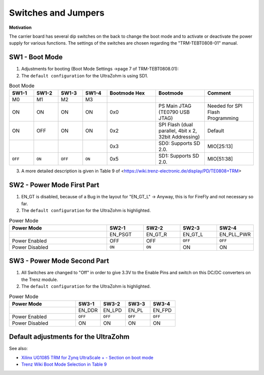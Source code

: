 .. _label_switches_jumpers:

====================
Switches and Jumpers
====================

**Motivation**

The carrier board has several dip switches on the back to change the boot mode and to activate or deactivate the power supply for various functions.
The settings of the switches are chosen regarding the "TRM-TEBT0808-01" manual.
 

SW1 - Boot Mode
---------------

1. Adjustments for booting (Boot Mode Settings ->page 7 of TRM-TEBT0808.01):

2. The ``default configuration`` for the UltraZohm is using SD1.

.. list-table:: Boot Mode
   :widths: 10 10 10 10 20 20 20 
   :header-rows: 1

   * - SW1-1
     - SW1-2
     - SW1-3
     - SW1-4
     - Bootmode Hex
     - Bootmode
     - Comment
   * - M0
     - M1
     - M2
     - M3
     -
     -
     -
   * - ON
     - ON
     - ON
     - ON
     - 0x0
     - PS Main JTAG (TE0790 USB JTAG)
     - Needed for SPI Flash Programming
   * - ON
     - OFF
     - ON
     - ON
     - 0x2
     - SPI Flash (dual parallel, 4bit x 2, 32bit Addressing)
     - Default
   * -
     -
     -
     -
     - 0x3
     - SD0: Supports SD 2.0.
     - MIO[25:13]
   * - ``OFF``
     - ``ON``
     - ``OFF``
     - ``ON``
     - 0x5
     - SD1: Supports SD 2.0.
     - MIO[51:38]

3. A more detailed description is given in Table 9 of <https://wiki.trenz-electronic.de/display/PD/TE0808+TRM>


SW2 - Power Mode First Part
---------------------------

1. EN_GT is disabled, because of a Bug in the layout for "EN_GT_L" -> Anyway, this is for FireFly and not necessary so far.

2. The ``default configuration`` for the UltraZohm is highlighted.

.. list-table:: Power Mode
   :widths: 40 15 15 15 15 
   :header-rows: 1

   * - Power Mode
     - SW2-1
     - SW2-2
     - SW2-3
     - SW2-4
   * - 
     - EN_PSGT
     - EN_GT_R
     - EN_GT_L
     - EN_PLL_PWR
   * - Power Enabled
     - OFF
     - OFF
     - ``OFF``
     - ``OFF``
   * - Power Disabled
     - ``ON``
     - ``ON``
     - ON
     - ON


SW3 - Power Mode Second Part
----------------------------

1. All Switches are changed to "Off" in order to give 3.3V to the Enable Pins and switch on this DC/DC converters on the Trenz module.

2. The ``default configuration`` for the UltraZohm is highlighted.

.. list-table:: Power Mode
   :widths: 40 15 15 15 15 
   :header-rows: 1

   * - Power Mode
     - SW3-1
     - SW3-2
     - SW3-3
     - SW3-4
   * - 
     - EN_DDR
     - EN_LPD
     - EN_PL
     - EN_FPD
   * - Power Enabled
     - ``OFF``
     - ``OFF``
     - ``OFF``
     - ``OFF``
   * - Power Disabled
     - ON
     - ON
     - ON
     - ON


Default adjustments for the UltraZohm
-------------------------------------

.. image:: pictures/switches1.jpg


See also:

* `Xilinx UG1085 TRM for Zynq UltraScale + - Section on boot mode <https://www.xilinx.com/support/documentation/user_guides/ug1085-zynq-ultrascale-trm.pdf#G13.371926>`_
* `Trenz Wiki Boot Mode Selection in Table 9 <https://wiki.trenz-electronic.de/display/PD/TE0808+TRM#TE0808TRM-BootProcess>`_


